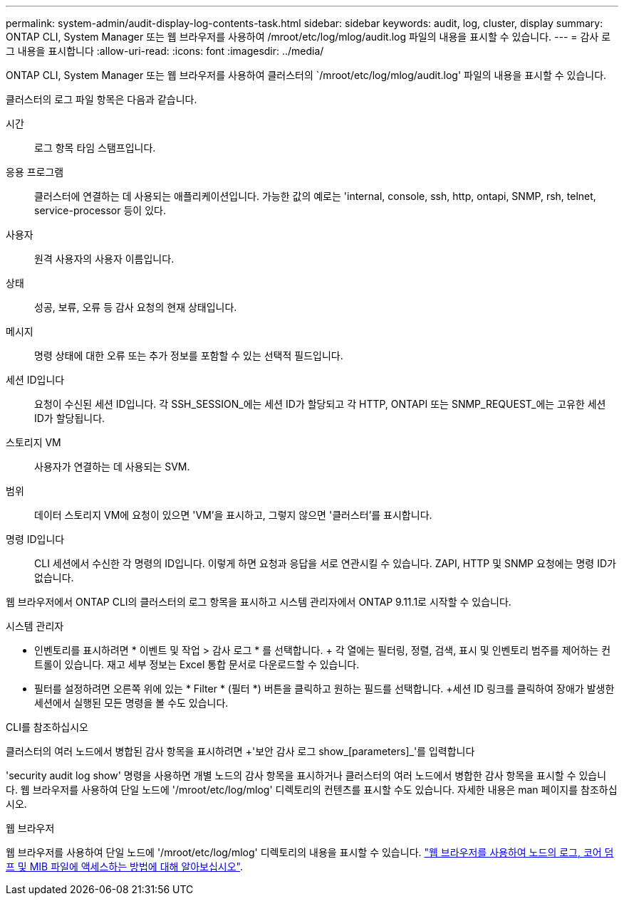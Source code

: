 ---
permalink: system-admin/audit-display-log-contents-task.html 
sidebar: sidebar 
keywords: audit, log, cluster, display 
summary: ONTAP CLI, System Manager 또는 웹 브라우저를 사용하여 /mroot/etc/log/mlog/audit.log 파일의 내용을 표시할 수 있습니다. 
---
= 감사 로그 내용을 표시합니다
:allow-uri-read: 
:icons: font
:imagesdir: ../media/


[role="lead"]
ONTAP CLI, System Manager 또는 웹 브라우저를 사용하여 클러스터의 `/mroot/etc/log/mlog/audit.log' 파일의 내용을 표시할 수 있습니다.

클러스터의 로그 파일 항목은 다음과 같습니다.

시간:: 로그 항목 타임 스탬프입니다.
응용 프로그램:: 클러스터에 연결하는 데 사용되는 애플리케이션입니다. 가능한 값의 예로는 'internal, console, ssh, http, ontapi, SNMP, rsh, telnet, service-processor 등이 있다.
사용자:: 원격 사용자의 사용자 이름입니다.
상태:: 성공, 보류, 오류 등 감사 요청의 현재 상태입니다.
메시지:: 명령 상태에 대한 오류 또는 추가 정보를 포함할 수 있는 선택적 필드입니다.
세션 ID입니다:: 요청이 수신된 세션 ID입니다. 각 SSH_SESSION_에는 세션 ID가 할당되고 각 HTTP, ONTAPI 또는 SNMP_REQUEST_에는 고유한 세션 ID가 할당됩니다.
스토리지 VM:: 사용자가 연결하는 데 사용되는 SVM.
범위:: 데이터 스토리지 VM에 요청이 있으면 'VM'을 표시하고, 그렇지 않으면 '클러스터'를 표시합니다.
명령 ID입니다:: CLI 세션에서 수신한 각 명령의 ID입니다. 이렇게 하면 요청과 응답을 서로 연관시킬 수 있습니다. ZAPI, HTTP 및 SNMP 요청에는 명령 ID가 없습니다.


웹 브라우저에서 ONTAP CLI의 클러스터의 로그 항목을 표시하고 시스템 관리자에서 ONTAP 9.11.1로 시작할 수 있습니다.

[role="tabbed-block"]
====
.시스템 관리자
--
* 인벤토리를 표시하려면 * 이벤트 및 작업 > 감사 로그 * 를 선택합니다. + 각 열에는 필터링, 정렬, 검색, 표시 및 인벤토리 범주를 제어하는 컨트롤이 있습니다. 재고 세부 정보는 Excel 통합 문서로 다운로드할 수 있습니다.
* 필터를 설정하려면 오른쪽 위에 있는 * Filter * (필터 *) 버튼을 클릭하고 원하는 필드를 선택합니다. +세션 ID 링크를 클릭하여 장애가 발생한 세션에서 실행된 모든 명령을 볼 수도 있습니다.


--
.CLI를 참조하십시오
--
클러스터의 여러 노드에서 병합된 감사 항목을 표시하려면 +'보안 감사 로그 show_[parameters]_'를 입력합니다

'security audit log show' 명령을 사용하면 개별 노드의 감사 항목을 표시하거나 클러스터의 여러 노드에서 병합한 감사 항목을 표시할 수 있습니다. 웹 브라우저를 사용하여 단일 노드에 '/mroot/etc/log/mlog' 디렉토리의 컨텐츠를 표시할 수도 있습니다. 자세한 내용은 man 페이지를 참조하십시오.

--
.웹 브라우저
--
웹 브라우저를 사용하여 단일 노드에 '/mroot/etc/log/mlog' 디렉토리의 내용을 표시할 수 있습니다. link:accessg-node-log-core-dump-mib-files-task.html["웹 브라우저를 사용하여 노드의 로그, 코어 덤프 및 MIB 파일에 액세스하는 방법에 대해 알아보십시오"].

--
====